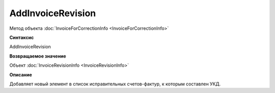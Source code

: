 ﻿AddInvoiceRevision
==================

Метод объекта :doc:`InvoiceForCorrectionInfo <InvoiceForCorrectionInfo>`


**Синтаксис**

AddInvoiceRevision


**Возвращаемое значение**

Объект :doc:`InvoiceRevisionInfo <InvoiceRevisionInfo>`


**Описание**

Добавляет новый элемент в список исправительных счетов-фактур, к которым составлен УКД.
